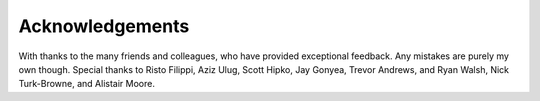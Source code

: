 ================
Acknowledgements
================

With thanks to the many friends and colleagues, who have provided exceptional feedback. Any mistakes are purely my own though. Special thanks to Risto Filippi, Aziz Ulug, Scott Hipko, Jay Gonyea, Trevor Andrews, and Ryan Walsh, Nick Turk-Browne, and Alistair Moore.